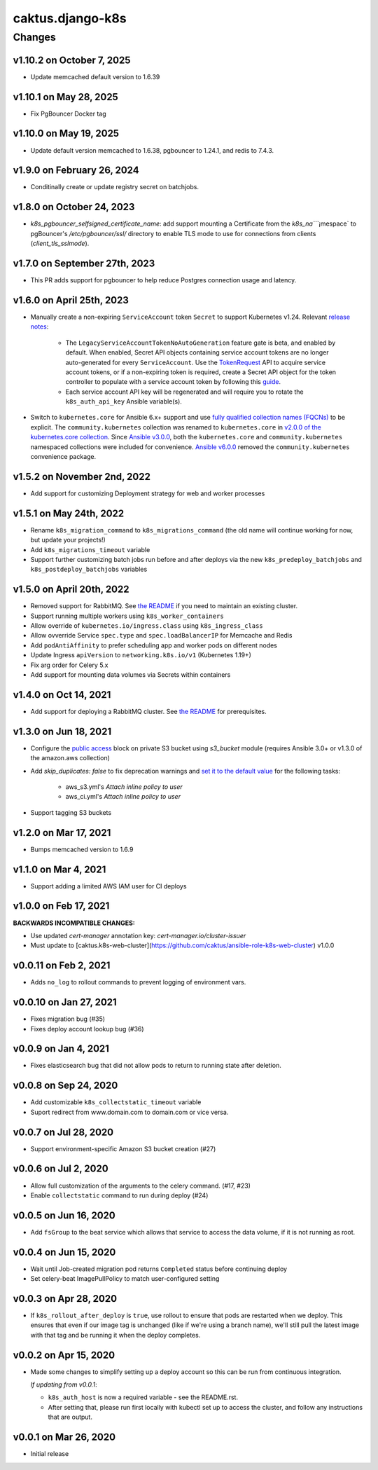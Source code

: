 caktus.django-k8s
=================

Changes
-------
v1.10.2 on October 7, 2025
~~~~~~~~~~~~~~~~~~~~~~~

* Update memcached default version to 1.6.39

v1.10.1 on May 28, 2025
~~~~~~~~~~~~~~~~~~~~~~~

* Fix PgBouncer Docker tag

v1.10.0 on May 19, 2025
~~~~~~~~~~~~~~~~~~~~~~~

* Update default version memcached to 1.6.38, pgbouncer to 1.24.1, and redis to 7.4.3.

v1.9.0 on February 26, 2024
~~~~~~~~~~~~~~~~~~~~~

* Conditinally create or update registry secret on batchjobs.

v1.8.0 on October 24, 2023
~~~~~~~~~~~~~~~~~~~~~

* `k8s_pgbouncer_selfsigned_certificate_name`: add support mounting a
  Certificate from the `k8s_na````¡mespace` to pgBouncer's `/etc/pgbouncer/ssl/`
  directory to enable TLS mode to use for connections from clients
  (`client_tls_sslmode`).


v1.7.0 on September 27th, 2023
~~~~~~~~~~~~~~~~~~~~~

* This PR adds support for pgbouncer to help reduce Postgres connection usage and latency.


v1.6.0 on April 25th, 2023
~~~~~~~~~~~~~~~~~~~~~

* Manually create a non-expiring ``ServiceAccount`` token ``Secret`` to support Kubernetes v1.24. Relevant `release notes <https://github.com/kubernetes/kubernetes/blob/master/CHANGELOG/CHANGELOG-1.24.md#urgent-upgrade-notes>`_:

    * The ``LegacyServiceAccountTokenNoAutoGeneration`` feature gate is beta, and enabled by default. When enabled, Secret API objects containing service account tokens are no longer auto-generated for every ``ServiceAccount``. Use the `TokenRequest <https://kubernetes.io/docs/reference/kubernetes-api/authentication-resources/token-request-v1>`_ API to acquire service account tokens, or if a non-expiring token is required, create a Secret API object for the token controller to populate with a service account token by following this `guide <https://kubernetes.io/docs/concepts/configuration/secret/#service-account-token-secrets>`_. 

    * Each service account API key will be regenerated and will require you to rotate the ``k8s_auth_api_key`` Ansible variable(s).

* Switch to ``kubernetes.core`` for Ansible 6.x+ support and use `fully qualified collection names (FQCNs) <https://github.com/ansible-collections/overview/blob/4e7fdd2512a4ec213b1beccef3b58dfb58b0d06e/README.rst#terminology>`_ to be explicit. The ``community.kubernetes`` collection was renamed to ``kubernetes.core`` in `v2.0.0 of the kubernetes.core collection <https://github.com/ansible-collections/community.kubernetes/blob/main/CHANGELOG.rst#v2-0-0>`_. Since `Ansible v3.0.0 <https://github.com/ansible-community/ansible-build-data/blob/main/3/CHANGELOG-v3.rst#included-collections>`_, both the ``kubernetes.core`` and ``community.kubernetes`` namespaced collections were included for convenience. `Ansible v6.0.0 <https://github.com/ansible-community/ansible-build-data/blob/f3602822e899015312852bb3e2debe52df109135/6/CHANGELOG-v6.rst#L4281>`_ removed the ``community.kubernetes`` convenience package.

v1.5.2 on November 2nd, 2022
~~~~~~~~~~~~~~~~~~~~~
* Add support for customizing Deployment strategy for web and worker processes


v1.5.1 on May 24th, 2022
~~~~~~~~~~~~~~~~~~~~~
* Rename ``k8s_migration_command`` to ``k8s_migrations_command`` (the old name will continue
  working for now, but update your projects!)
* Add ``k8s_migrations_timeout`` variable
* Support further customizing batch jobs run before and after deploys via the new
  ``k8s_predeploy_batchjobs`` and ``k8s_postdeploy_batchjobs`` variables


v1.5.0 on April 20th, 2022
~~~~~~~~~~~~~~~~~~~~~

* Removed support for RabbitMQ. See `the README
  <https://github.com/caktus/ansible-role-django-k8s#rabbitmq-support>`_
  if you need to maintain an existing cluster.
* Support running multiple workers using ``k8s_worker_containers``
* Allow override of ``kubernetes.io/ingress.class`` using ``k8s_ingress_class``
* Allow ovverride Service ``spec.type`` and ``spec.loadBalancerIP`` for Memcache and Redis
* Add ``podAntiAffinity`` to prefer scheduling app and worker pods on different nodes
* Update Ingress ``apiVersion``  to ``networking.k8s.io/v1`` (Kubernetes 1.19+)
* Fix arg order for Celery 5.x
* Add support for mounting data volumes via Secrets within containers 


v1.4.0 on Oct 14, 2021
~~~~~~~~~~~~~~~~~~~~~~

* Add support for deploying a RabbitMQ cluster. See `the README
  <https://github.com/caktus/ansible-role-django-k8s#rabbitmq-support>`_
  for prerequisites.


v1.3.0 on Jun 18, 2021
~~~~~~~~~~~~~~~~~~~~~~

* Configure the `public access <https://docs.ansible.com/ansible/latest/collections/amazon/aws/s3_bucket_module.html#parameter-public_access>`_ block on private S3 bucket using `s3_bucket` module
  (requires Ansible 3.0+ or v1.3.0 of the amazon.aws collection)
* Add `skip_duplicates: false` to fix
  deprecation warnings and `set it to the default value
  <https://docs.ansible.com/ansible/latest/collections/community/aws/iam_policy_module.html#parameter-skip_duplicates>`_ for the following tasks:
    * aws_s3.yml's *Attach inline policy to user*
    * aws_ci.yml's *Attach inline policy to user*
* Support tagging S3 buckets


v1.2.0 on Mar 17, 2021
~~~~~~~~~~~~~~~~~~~~~~
* Bumps memcached version to 1.6.9


v1.1.0 on Mar 4, 2021
~~~~~~~~~~~~~~~~~~~~~~
* Support adding a limited AWS IAM user for CI deploys


v1.0.0 on Feb 17, 2021
~~~~~~~~~~~~~~~~~~~~~~

**BACKWARDS INCOMPATIBLE CHANGES:**

* Use updated `cert-manager` annotation key: `cert-manager.io/cluster-issuer`
* Must update to [caktus.k8s-web-cluster](https://github.com/caktus/ansible-role-k8s-web-cluster) v1.0.0


v0.0.11 on Feb 2, 2021
~~~~~~~~~~~~~~~~~~~~~~
* Adds ``no_log`` to rollout commands to prevent logging of environment vars.


v0.0.10 on Jan 27, 2021
~~~~~~~~~~~~~~~~~~~~~~~
* Fixes migration bug (#35)
* Fixes deploy account lookup bug (#36)


v0.0.9 on Jan 4, 2021
~~~~~~~~~~~~~~~~~~~~~
* Fixes elasticsearch bug that did not allow pods to return to running state after deletion.


v0.0.8 on Sep 24, 2020
~~~~~~~~~~~~~~~~~~~~~~
* Add customizable ``k8s_collectstatic_timeout`` variable
* Suport redirect from www.domain.com to domain.com or vice versa.


v0.0.7 on Jul 28, 2020
~~~~~~~~~~~~~~~~~~~~~~
* Support environment-specific Amazon S3 bucket creation (#27)


v0.0.6 on Jul 2, 2020
~~~~~~~~~~~~~~~~~~~~~
* Allow full customization of the arguments to the celery command. (#17, #23)
* Enable ``collectstatic`` command to run during deploy (#24)


v0.0.5 on Jun 16, 2020
~~~~~~~~~~~~~~~~~~~~~~
* Add ``fsGroup`` to the beat service which allows that service to access the data
  volume, if it is not running as root.


v0.0.4 on Jun 15, 2020
~~~~~~~~~~~~~~~~~~~~~~
* Wait until Job-created migration pod returns ``Completed`` status before continuing
  deploy
* Set celery-beat ImagePullPolicy to match user-configured setting


v0.0.3 on Apr 28, 2020
~~~~~~~~~~~~~~~~~~~~~~
* If ``k8s_rollout_after_deploy`` is ``true``, use rollout to ensure that pods are restarted
  when we deploy. This ensures that even if our image tag is unchanged (like if
  we're using a branch name), we'll still pull the latest image with that tag and
  be running it when the deploy completes.


v0.0.2 on Apr 15, 2020
~~~~~~~~~~~~~~~~~~~~~~
* Made some changes to simplify setting up a deploy account so this can be run from
  continuous integration.

  *If updating from v0.0.1*:

  * ``k8s_auth_host`` is now a required variable - see the README.rst.
  * After setting that, please run first locally with kubectl set up
    to access the cluster, and follow any instructions that are output.


v0.0.1 on Mar 26, 2020
~~~~~~~~~~~~~~~~~~~~~~
* Initial release
